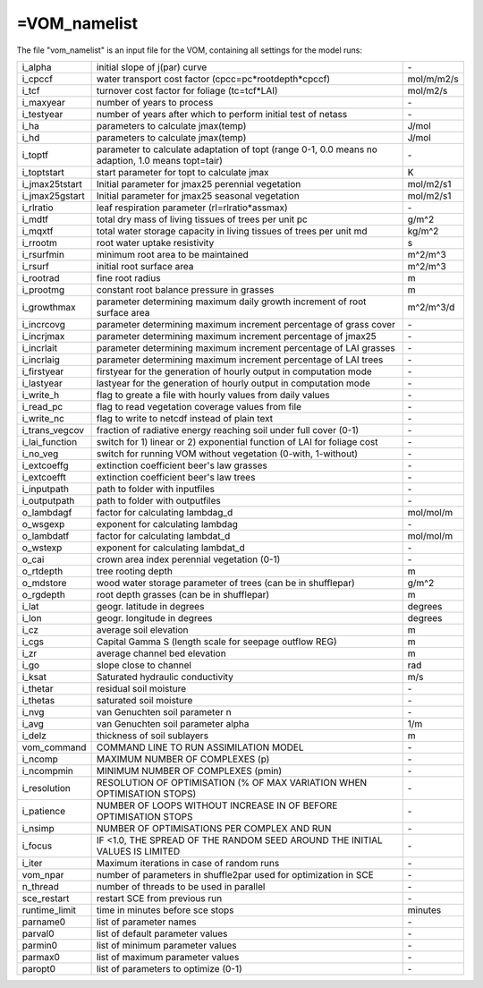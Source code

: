 =VOM_namelist
===============================
The file "vom_namelist" is an input file for the VOM, containing all settings for the model runs:

+-----------------+----------------------------------------------------------------------------------------------------+-----------+
| i_alpha         | initial slope of j(par) curve                                                                      | \-        |
+-----------------+----------------------------------------------------------------------------------------------------+-----------+
| i_cpccf         | water transport cost factor (cpcc=pc*rootdepth*cpccf)                                              | mol/m/m2/s|
+-----------------+----------------------------------------------------------------------------------------------------+-----------+
| i_tcf           | turnover cost factor for foliage (tc=tcf*LAI)                                                      | mol/m2/s  |
+-----------------+----------------------------------------------------------------------------------------------------+-----------+
| i_maxyear       | number of years to process                                                                         | \-        |
+-----------------+----------------------------------------------------------------------------------------------------+-----------+
| i_testyear      | number of years after which to perform initial test of netass                                      | \-        |
+-----------------+----------------------------------------------------------------------------------------------------+-----------+
| i_ha            | parameters to calculate jmax(temp)                                                                 | J/mol     |
+-----------------+----------------------------------------------------------------------------------------------------+-----------+
| i_hd            | parameters to calculate jmax(temp)                                                                 | J/mol     |
+-----------------+----------------------------------------------------------------------------------------------------+-----------+
| i_toptf         | parameter to calculate adaptation of topt (range 0-1, 0.0 means no  adaption, 1.0 means topt=tair) | \-        |
+-----------------+----------------------------------------------------------------------------------------------------+-----------+
| i_toptstart     | start parameter for topt to calculate jmax                                                         | K         |
+-----------------+----------------------------------------------------------------------------------------------------+-----------+
| i_jmax25tstart  | Initial parameter for jmax25 perennial vegetation                                                  | mol/m2/s1 |
+-----------------+----------------------------------------------------------------------------------------------------+-----------+
| i_jmax25gstart  | Initial parameter for jmax25 seasonal vegetation                                                   | mol/m2/s1 |
+-----------------+----------------------------------------------------------------------------------------------------+-----------+
| i_rlratio       | leaf respiration parameter (rl=rlratio*assmax)                                                     | \-        |
+-----------------+----------------------------------------------------------------------------------------------------+-----------+
| i_mdtf          | total dry mass of living tissues of trees per unit pc                                              | g/m^2     |
+-----------------+----------------------------------------------------------------------------------------------------+-----------+
| i_mqxtf         | total water storage capacity in living tissues of trees per unit md                                | kg/m^2    |
+-----------------+----------------------------------------------------------------------------------------------------+-----------+
| i_rrootm        | root water uptake resistivity                                                                      | s         |
+-----------------+----------------------------------------------------------------------------------------------------+-----------+
| i_rsurfmin      | minimum root area to be maintained                                                                 | m^2/m^3   |
+-----------------+----------------------------------------------------------------------------------------------------+-----------+
| i_rsurf         | initial root surface area                                                                          | m^2/m^3   |
+-----------------+----------------------------------------------------------------------------------------------------+-----------+
| i_rootrad       | fine root radius                                                                                   | m         |
+-----------------+----------------------------------------------------------------------------------------------------+-----------+
| i_prootmg       | constant root balance pressure in grasses                                                          | m         |
+-----------------+----------------------------------------------------------------------------------------------------+-----------+
| i_growthmax     | parameter determining maximum daily growth increment of root surface area                          |m^2/m^3/d  |
+-----------------+----------------------------------------------------------------------------------------------------+-----------+
| i_incrcovg      | parameter determining maximum increment percentage of grass cover                                  | \-        |
+-----------------+----------------------------------------------------------------------------------------------------+-----------+
| i_incrjmax      | parameter determining maximum increment percentage of jmax25                                       | \-        |
+-----------------+----------------------------------------------------------------------------------------------------+-----------+
| i_incrlait      | parameter determining maximum increment percentage of LAI grasses                                  | \-        |
+-----------------+----------------------------------------------------------------------------------------------------+-----------+
| i_incrlaig      | parameter determining maximum increment percentage of LAI trees                                    | \-        |
+-----------------+----------------------------------------------------------------------------------------------------+-----------+
| i_firstyear     | firstyear for the generation of hourly output in computation mode                                  | \-        |
+-----------------+----------------------------------------------------------------------------------------------------+-----------+
| i_lastyear      | lastyear for the generation of hourly output in computation mode                                   | \-        |
+-----------------+----------------------------------------------------------------------------------------------------+-----------+
| i_write_h       | flag to greate a file with hourly values from daily values                                         | \-        |
+-----------------+----------------------------------------------------------------------------------------------------+-----------+
| i_read_pc       | flag to read vegetation coverage values from file                                                  | \-        |
+-----------------+----------------------------------------------------------------------------------------------------+-----------+
| i_write_nc      | flag to write to netcdf instead of plain text                                                      | \-        |
+-----------------+----------------------------------------------------------------------------------------------------+-----------+
| i_trans_vegcov  | fraction of radiative energy reaching soil under full cover (0-1)                                  | \-        |
+-----------------+----------------------------------------------------------------------------------------------------+-----------+
| i_lai_function  | switch for 1) linear or 2) exponential function of LAI for foliage cost                            | \-        |
+-----------------+----------------------------------------------------------------------------------------------------+-----------+
| i_no_veg        | switch for running VOM without vegetation (0-with, 1-without)                                      | \-        |
+-----------------+----------------------------------------------------------------------------------------------------+-----------+
| i_extcoeffg     | extinction coefficient beer's law grasses                                                          | \-        |
+-----------------+----------------------------------------------------------------------------------------------------+-----------+
| i_extcoefft     | extinction coefficient beer's law trees                                                            | \-        |
+-----------------+----------------------------------------------------------------------------------------------------+-----------+
| i_inputpath     | path to folder with inputfiles                                                                     | \-        |
+-----------------+----------------------------------------------------------------------------------------------------+-----------+
| i_outputpath    | path to folder with outputfiles                                                                    | \-        |
+-----------------+----------------------------------------------------------------------------------------------------+-----------+
| o_lambdagf      | factor for calculating lambdag_d                                                                   |mol/mol/m  |
+-----------------+----------------------------------------------------------------------------------------------------+-----------+
| o_wsgexp        | exponent for calculating lambdag                                                                   | \-        |
+-----------------+----------------------------------------------------------------------------------------------------+-----------+
| o_lambdatf      | factor for calculating lambdat_d                                                                   |mol/mol/m  |
+-----------------+----------------------------------------------------------------------------------------------------+-----------+
| o_wstexp        | exponent for calculating lambdat_d                                                                 | \-        |
+-----------------+----------------------------------------------------------------------------------------------------+-----------+
| o_cai           | crown area index perennial vegetation (0-1)                                                        | \-        |
+-----------------+----------------------------------------------------------------------------------------------------+-----------+
| o_rtdepth       | tree rooting depth                                                                                 | m         |
+-----------------+----------------------------------------------------------------------------------------------------+-----------+
| o_mdstore       | wood water storage parameter of trees (can be in shufflepar)                                       | g/m^2     |
+-----------------+----------------------------------------------------------------------------------------------------+-----------+
| o_rgdepth       | root depth grasses (can be in shufflepar)                                                          | m         |
+-----------------+----------------------------------------------------------------------------------------------------+-----------+
| i_lat           | geogr. latitude in degrees                                                                         | degrees   |
+-----------------+----------------------------------------------------------------------------------------------------+-----------+
| i_lon           | geogr. longitude in degrees                                                                        | degrees   |
+-----------------+----------------------------------------------------------------------------------------------------+-----------+
| i_cz            | average soil elevation                                                                             | m         |
+-----------------+----------------------------------------------------------------------------------------------------+-----------+
| i_cgs           | Capital Gamma S (length scale for seepage outflow REG)                                             | m         |
+-----------------+----------------------------------------------------------------------------------------------------+-----------+
| i_zr            | average channel bed elevation                                                                      | m         |
+-----------------+----------------------------------------------------------------------------------------------------+-----------+
| i_go            | slope close to channel                                                                             | rad       |
+-----------------+----------------------------------------------------------------------------------------------------+-----------+
| i_ksat          | Saturated hydraulic conductivity                                                                   | m/s       |
+-----------------+----------------------------------------------------------------------------------------------------+-----------+
| i_thetar        | residual soil moisture                                                                             | \-        |
+-----------------+----------------------------------------------------------------------------------------------------+-----------+
| i_thetas        | saturated soil moisture                                                                            | \-        |
+-----------------+----------------------------------------------------------------------------------------------------+-----------+
| i_nvg           | van Genuchten soil parameter n                                                                     | \-        |
+-----------------+----------------------------------------------------------------------------------------------------+-----------+
| i_avg           | van Genuchten soil parameter alpha                                                                 | 1/m       |
+-----------------+----------------------------------------------------------------------------------------------------+-----------+
| i_delz          | thickness of soil sublayers                                                                        | m         |
+-----------------+----------------------------------------------------------------------------------------------------+-----------+
| vom_command     | COMMAND LINE TO RUN ASSIMILATION MODEL                                                             | \-        |
+-----------------+----------------------------------------------------------------------------------------------------+-----------+
| i_ncomp         | MAXIMUM NUMBER OF COMPLEXES (p)                                                                    | \-        |
+-----------------+----------------------------------------------------------------------------------------------------+-----------+
| i_ncompmin      | MINIMUM NUMBER OF COMPLEXES (pmin)                                                                 | \-        |
+-----------------+----------------------------------------------------------------------------------------------------+-----------+
| i_resolution    | RESOLUTION OF OPTIMISATION (% OF MAX VARIATION WHEN OPTIMISATION STOPS)                            | \-        |
+-----------------+----------------------------------------------------------------------------------------------------+-----------+
| i_patience      | NUMBER OF LOOPS WITHOUT INCREASE IN OF BEFORE OPTIMISATION STOPS                                   | \-        |
+-----------------+----------------------------------------------------------------------------------------------------+-----------+
| i_nsimp         | NUMBER OF OPTIMISATIONS PER COMPLEX AND RUN                                                        | \-        |
+-----------------+----------------------------------------------------------------------------------------------------+-----------+
| i_focus         | IF <1.0, THE SPREAD OF THE RANDOM SEED AROUND THE INITIAL VALUES IS LIMITED                        | \-        |
+-----------------+----------------------------------------------------------------------------------------------------+-----------+
| i_iter          | Maximum iterations in case of random runs                                                          | \-        |
+-----------------+----------------------------------------------------------------------------------------------------+-----------+
| vom_npar        | number of parameters in shuffle2par used for optimization in SCE                                   | \-        |
+-----------------+----------------------------------------------------------------------------------------------------+-----------+
| n_thread        | number of threads to be used in parallel                                                           | \-        |
+-----------------+----------------------------------------------------------------------------------------------------+-----------+
| sce_restart     | restart SCE from previous run                                                                      | \-        |
+-----------------+----------------------------------------------------------------------------------------------------+-----------+
| runtime_limit   | time in minutes before sce stops                                                                   | minutes   |
+-----------------+----------------------------------------------------------------------------------------------------+-----------+
| parname0        | list of parameter names                                                                            | \-        |
+-----------------+----------------------------------------------------------------------------------------------------+-----------+
| parval0         | list of default parameter values                                                                   | \-        |
+-----------------+----------------------------------------------------------------------------------------------------+-----------+
| parmin0         | list of minimum parameter values                                                                   | \-        |
+-----------------+----------------------------------------------------------------------------------------------------+-----------+
| parmax0         | list of maximum parameter values                                                                   | \-        |
+-----------------+----------------------------------------------------------------------------------------------------+-----------+
| paropt0         | list of parameters to optimize (0-1)                                                               | \-        |
+-----------------+----------------------------------------------------------------------------------------------------+-----------+


